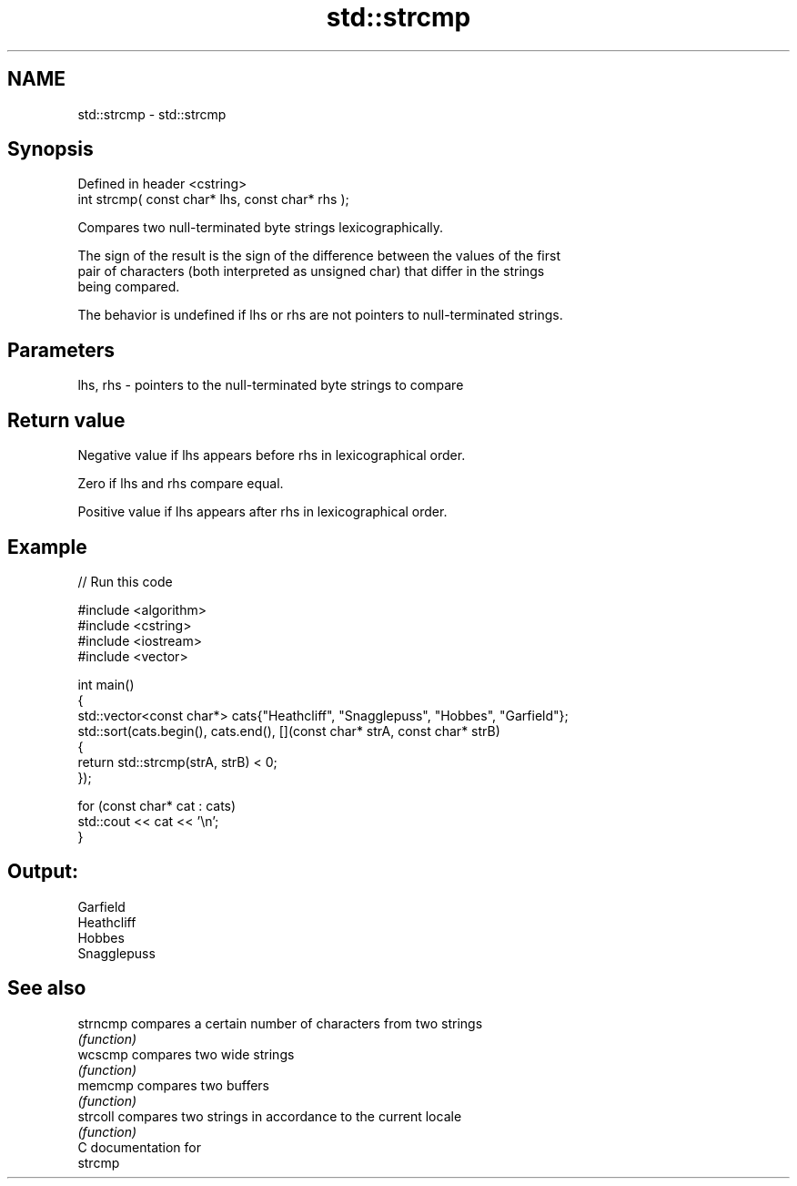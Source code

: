 .TH std::strcmp 3 "2024.06.10" "http://cppreference.com" "C++ Standard Libary"
.SH NAME
std::strcmp \- std::strcmp

.SH Synopsis
   Defined in header <cstring>
   int strcmp( const char* lhs, const char* rhs );

   Compares two null-terminated byte strings lexicographically.

   The sign of the result is the sign of the difference between the values of the first
   pair of characters (both interpreted as unsigned char) that differ in the strings
   being compared.

   The behavior is undefined if lhs or rhs are not pointers to null-terminated strings.

.SH Parameters

   lhs, rhs - pointers to the null-terminated byte strings to compare

.SH Return value

   Negative value if lhs appears before rhs in lexicographical order.

   Zero if lhs and rhs compare equal.

   Positive value if lhs appears after rhs in lexicographical order.

.SH Example


// Run this code

 #include <algorithm>
 #include <cstring>
 #include <iostream>
 #include <vector>

 int main()
 {
     std::vector<const char*> cats{"Heathcliff", "Snagglepuss", "Hobbes", "Garfield"};
     std::sort(cats.begin(), cats.end(), [](const char* strA, const char* strB)
     {
         return std::strcmp(strA, strB) < 0;
     });

     for (const char* cat : cats)
         std::cout << cat << '\\n';
 }

.SH Output:

 Garfield
 Heathcliff
 Hobbes
 Snagglepuss

.SH See also

   strncmp compares a certain number of characters from two strings
           \fI(function)\fP
   wcscmp  compares two wide strings
           \fI(function)\fP
   memcmp  compares two buffers
           \fI(function)\fP
   strcoll compares two strings in accordance to the current locale
           \fI(function)\fP
   C documentation for
   strcmp

